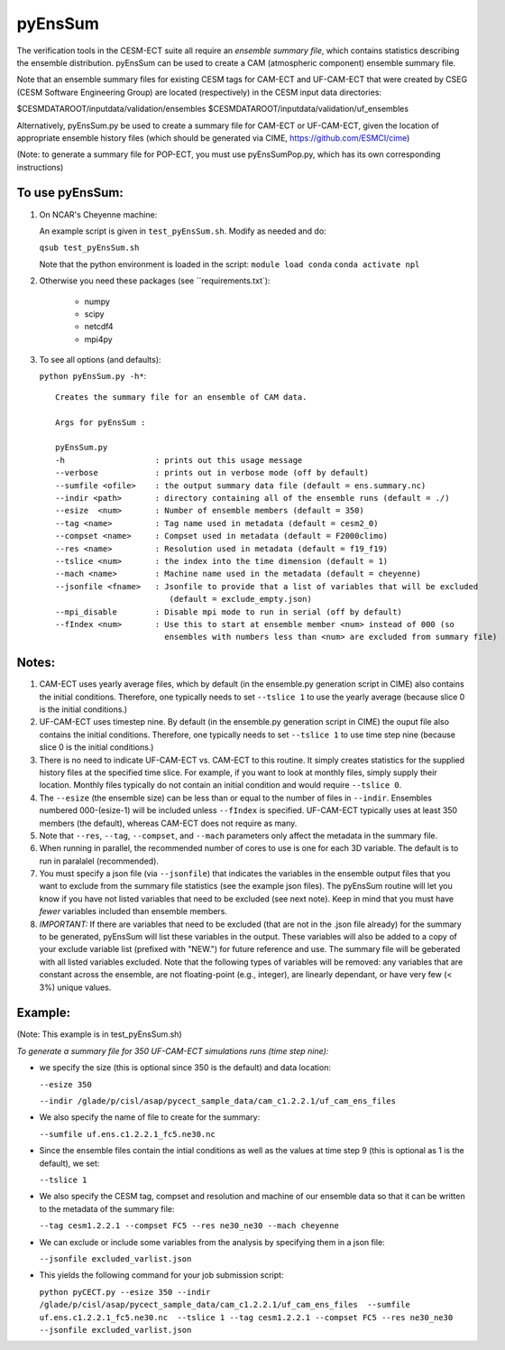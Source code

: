 
pyEnsSum
==============

The verification tools in the CESM-ECT suite all require an *ensemble
summary file*, which contains statistics describing the ensemble distribution.
pyEnsSum can be used to create a CAM (atmospheric component) ensemble summary file.

Note that an ensemble summary files for existing CESM tags for CAM-ECT and UF-CAM-ECT
that were created by CSEG (CESM Software Engineering Group)
are located (respectively) in the CESM input data directories:

$CESMDATAROOT/inputdata/validation/ensembles
$CESMDATAROOT/inputdata/validation/uf_ensembles

Alternatively, pyEnsSum.py be used to create a summary file for CAM-ECT or
UF-CAM-ECT, given the location of appropriate ensemble history files (which should
be generated via CIME,  https://github.com/ESMCI/cime)

(Note: to generate a summary file for POP-ECT, you must use pyEnsSumPop.py,
which has its own corresponding instructions)

To use pyEnsSum:
--------------------

1. On NCAR's Cheyenne machine:

   An example script is given in ``test_pyEnsSum.sh``.  Modify as needed and do:

   ``qsub test_pyEnsSum.sh``

   Note that the python environment is loaded in the script:
   ``module load conda``
   ``conda activate npl``

2.  Otherwise you need these packages (see ``requirements.txt`):

         * numpy
	 * scipy
	 * netcdf4
	 * mpi4py

3. To see all options (and defaults):

   ``python pyEnsSum.py -h*``::

       Creates the summary file for an ensemble of CAM data.

       Args for pyEnsSum :

       pyEnsSum.py
       -h                   : prints out this usage message
       --verbose            : prints out in verbose mode (off by default)
       --sumfile <ofile>    : the output summary data file (default = ens.summary.nc)
       --indir <path>       : directory containing all of the ensemble runs (default = ./)
       --esize  <num>       : Number of ensemble members (default = 350)
       --tag <name>         : Tag name used in metadata (default = cesm2_0)
       --compset <name>     : Compset used in metadata (default = F2000climo)
       --res <name>         : Resolution used in metadata (default = f19_f19)
       --tslice <num>       : the index into the time dimension (default = 1)
       --mach <name>        : Machine name used in the metadata (default = cheyenne)
       --jsonfile <fname>   : Jsonfile to provide that a list of variables that will be excluded
                               (default = exclude_empty.json)
       --mpi_disable        : Disable mpi mode to run in serial (off by default)
       --fIndex <num>       : Use this to start at ensemble member <num> instead of 000 (so
                              ensembles with numbers less than <num> are excluded from summary file)


Notes:
------------------

1. CAM-ECT uses yearly average files, which by default (in the ensemble.py
   generation script in CIME) also contains the initial conditions.  Therefore,
   one typically needs to set ``--tslice 1`` to use the yearly average (because
   slice 0 is the initial conditions.)

2.  UF-CAM-ECT uses timestep nine.  By default (in the ensemble.py
    generation script in CIME) the ouput file also contains the initial conditions.
    Therefore, one typically needs to set ``--tslice 1`` to use time step nine (because
    slice 0 is the initial conditions.)

3. There is no need to indicate UF-CAM-ECT vs. CAM-ECT to this routine.  It
   simply creates statistics for the supplied history files at the specified
   time slice. For example, if you want to look at monthly files, simply
   supply their location.  Monthly files typically do not contain an initial
   condition and would require ``--tslice 0``.

4. The ``--esize``  (the ensemble size) can be less than or equal to the number of files
   in ``--indir``.  Ensembles numbered 000-(esize-1) will be included unless ``--fIndex``
   is specified.  UF-CAM-ECT typically uses at least 350 members (the default),
   whereas CAM-ECT does not require as many.

5. Note that ``--res``, ``--tag``, ``--compset``, and ``--mach``
   parameters only affect the metadata in the summary file.

6. When running in parallel, the recommended number of cores to use is one
   for each 3D variable. The default is to run in paralalel (recommended).

7. You must specify a json file (via ``--jsonfile``) that indicates
   the variables in the ensemble
   output files that you want to exclude from the summary file
   statistics (see the example json files).  The pyEnsSum routine
   will let you know if you have not
   listed variables that need to be excluded (see next note).  Keep in mind that
   you must have *fewer* variables included than ensemble members.

8. *IMPORTANT:* If there are variables that need to be excluded (that are not in
   the .json file  already) for the summary to be generated, pyEnsSum will list these
   variables in the output.  These variables will also be added to a copy of
   your exclude variable list (prefixed with "NEW.") for future reference and use.
   The summary file will be geberated with all listed variables excluded.
   Note that the following types of variables will be removed:  any variables that
   are constant across the ensemble, are not floating-point (e.g., integer),
   are linearly dependant, or have very few (< 3%) unique values.


Example:
--------------------------------------
(Note: This example is in test_pyEnsSum.sh)

*To generate a summary file for 350 UF-CAM-ECT simulations runs (time step nine):*

* we specify the size (this is optional since 350 is the default) and data location:

  ``--esize 350``

  ``--indir /glade/p/cisl/asap/pycect_sample_data/cam_c1.2.2.1/uf_cam_ens_files``

* We also specify the name of file to create for the summary:

  ``--sumfile uf.ens.c1.2.2.1_fc5.ne30.nc``

* Since the ensemble files contain the intial conditions  as well as the values at time step 9 (this is optional as 1 is the default), we set:

  ``--tslice 1``

* We also specify the CESM tag, compset and resolution and machine of our ensemble data so that it can be written to the metadata of the summary file:

  ``--tag cesm1.2.2.1 --compset FC5 --res ne30_ne30 --mach cheyenne``

* We can exclude or include some variables from the analysis by specifying them in a json file:

  ``--jsonfile excluded_varlist.json``

* This yields the following command for your job submission script:

  ``python pyCECT.py --esize 350 --indir /glade/p/cisl/asap/pycect_sample_data/cam_c1.2.2.1/uf_cam_ens_files  --sumfile uf.ens.c1.2.2.1_fc5.ne30.nc  --tslice 1 --tag cesm1.2.2.1 --compset FC5 --res ne30_ne30 --jsonfile excluded_varlist.json``

